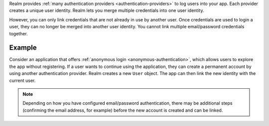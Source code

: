 Realm provides :ref:`many authentication providers <authentication-providers>` 
to log users into your app. Each provider creates a unique user identity. 
Realm lets you merge multiple credentials into one user identity.

However, you can only link credentials that are not already in use by another 
user. Once credentials are used to login a user, they can no longer be merged 
into another user identity. You cannot link multiple email/password credentials
together.

Example
-------

Consider an application that offers :ref:`anonymous login
<anonymous-authentication>`, which allows users to explore the app without 
registering. If a user wants to continue using the application, they can create 
a permanent account by using another authentication provider. Realm 
creates a new ``User`` object. The app can then link the new identity with the 
current user.

.. note:: 

   Depending on how you have configured email/password authentication, there may 
   be additional steps (confirming the email address, for example) before the 
   new account is created and can be linked.
   